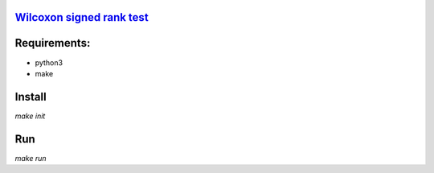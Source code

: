 `Wilcoxon signed rank test <https://en.wikipedia.org/wiki/Wilcoxon_signed-rank_test>`_
--------------------------------------------------------------------------------------

Requirements:
-------------

- python3
- make

Install
-------

`make init`

Run
---

`make run`